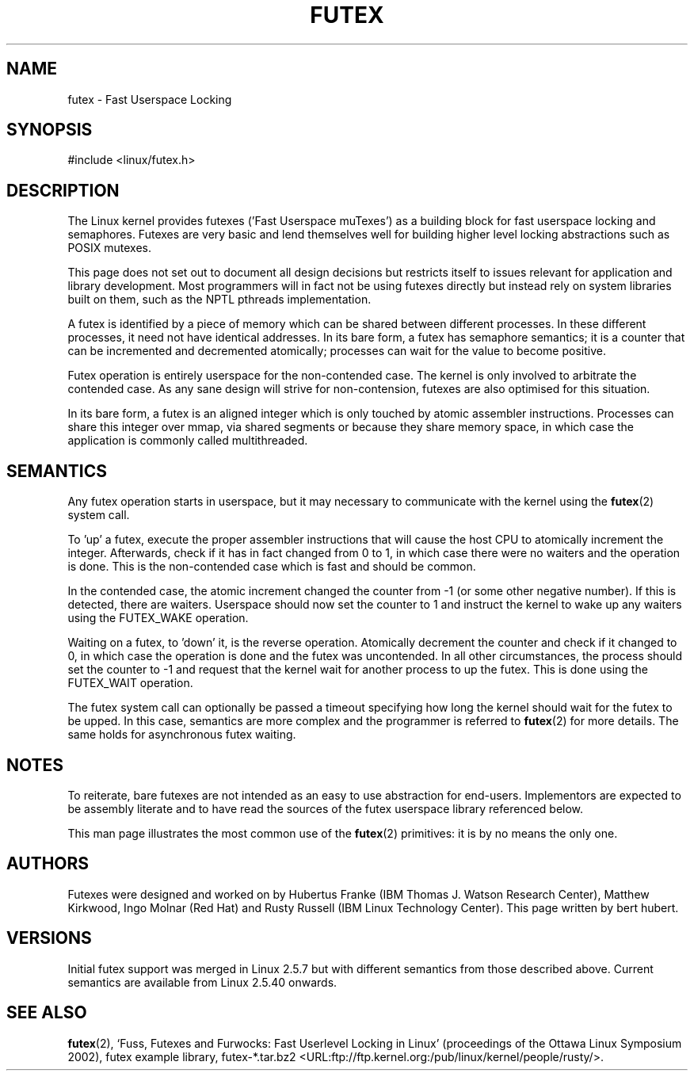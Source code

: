.\" This manpage has been automatically generated by docbook2man 
.\" from a DocBook document.  This tool can be found at:
.\" <http://shell.ipoline.com/~elmert/comp/docbook2X/> 
.\" Please send any bug reports, improvements, comments, patches, 
.\" etc. to Steve Cheng <steve@ggi-project.org>.
.TH FUTEX 4 2002-12-31 "" "Linux Programmer's Manual"
.SH NAME
futex \- Fast Userspace Locking
.SH SYNOPSIS
.nf
#include <linux/futex.h>
.fi
.SH DESCRIPTION
.PP
The Linux kernel provides futexes ('Fast Userspace muTexes') as a building block for fast userspace 
locking and semaphores. Futexes are very basic and lend themselves well for building higher level 
locking abstractions such as POSIX mutexes.
.PP
This page does not set out to document all design decisions but restricts itself to issues relevant for 
application and library development. Most programmers will in fact not be using futexes directly but 
instead rely on system libraries built on them, such as the NPTL pthreads implementation.
.PP
A futex is identified by a piece of memory which can be shared between different processes. In these 
different processes, it need not have identical addresses. In its bare form, a futex has semaphore
semantics; it is a counter that can be incremented and decremented atomically; processes can wait for the
value to become positive.
.PP
Futex operation is entirely userspace for the non-contended case. The kernel is only involved to arbitrate
the contended case. As any sane design will strive for non-contension, futexes are also optimised
for this situation.
.PP
In its bare form, a futex is an aligned integer which is only touched by atomic assembler
instructions. Processes can share this integer over mmap, via shared segments or because they 
share memory space, in which case the application is commonly called multithreaded.
.SH "SEMANTICS"
.PP
Any futex operation starts in userspace, but it may necessary to communicate with the kernel using the
\fBfutex\fR(2) system call.
.PP
To 'up' a futex, execute the proper assembler instructions that will cause the host CPU to atomically 
increment the integer. Afterwards, check if it has in fact changed from 0 to 1, in which case 
there were no waiters and the operation is done. This is the non-contended case which is fast and 
should be common.
.PP
In the contended case, the atomic increment changed the counter from -1  (or some other negative number). If this is detected,
there are waiters. Userspace should now set the counter to 1 and instruct the kernel to wake up any 
waiters using the FUTEX_WAKE operation.
.PP
Waiting on a futex, to 'down' it, is the reverse operation. Atomically decrement the counter and 
check if it changed to 0, in which case the operation is done and the futex was uncontended. In all 
other circumstances, the process should set the counter to -1 and request that the kernel wait for 
another process to up the futex. This is done using the FUTEX_WAIT operation.
.PP
The futex system call can optionally be passed a timeout specifying how long the kernel should
wait for the futex to be upped. In this case, semantics are more complex and the programmer is referred
to \fBfutex\fR(2) for
more details. The same holds for asynchronous futex waiting.
.SH "NOTES"
.PP
To reiterate, bare futexes are not intended as an easy to use abstraction for end-users. Implementors
are expected to be assembly literate and to have read the sources of the futex userspace library referenced
below.
.PP
This man page illustrates the most common use of the \fBfutex\fR(2) primitives: it is by no means the only one.
.SH "AUTHORS"
.PP
Futexes were designed and worked on by Hubertus Franke (IBM Thomas J. Watson Research Center), 
Matthew Kirkwood, Ingo Molnar (Red Hat) and Rusty Russell (IBM Linux Technology Center). This page written
by bert hubert.
.SH "VERSIONS"
.PP
Initial futex support was merged in Linux 2.5.7 but with different semantics from those described above.
Current semantics are available from Linux 2.5.40 onwards.
.SH "SEE ALSO"
.PP
\fBfutex\fR(2),
`Fuss, Futexes and Furwocks: Fast Userlevel Locking in Linux' (proceedings of the Ottawa Linux 
Symposium 2002), 
futex example library, futex-*.tar.bz2 <URL:ftp://ftp.kernel.org:/pub/linux/kernel/people/rusty/>.
